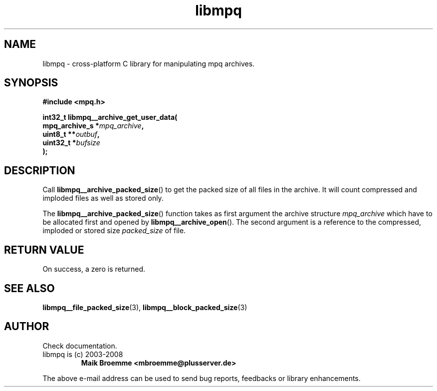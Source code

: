 .\" Copyright (c) 2003-2008 Maik Broemme <mbroemme@plusserver.de>
.\"
.\" This is free documentation; you can redistribute it and/or
.\" modify it under the terms of the GNU General Public License as
.\" published by the Free Software Foundation; either version 2 of
.\" the License, or (at your option) any later version.
.\"
.\" The GNU General Public License's references to "object code"
.\" and "executables" are to be interpreted as the output of any
.\" document formatting or typesetting system, including
.\" intermediate and printed output.
.\"
.\" This manual is distributed in the hope that it will be useful,
.\" but WITHOUT ANY WARRANTY; without even the implied warranty of
.\" MERCHANTABILITY or FITNESS FOR A PARTICULAR PURPOSE.  See the
.\" GNU General Public License for more details.
.\"
.\" You should have received a copy of the GNU General Public
.\" License along with this manual; if not, write to the Free
.\" Software Foundation, Inc., 59 Temple Place, Suite 330, Boston, MA 02111,
.\" USA.
.TH libmpq 3 2008-04-29 "The MoPaQ archive library"
.SH NAME
libmpq \- cross-platform C library for manipulating mpq archives.
.SH SYNOPSIS
.nf
.B
#include <mpq.h>
.sp
.BI "int32_t libmpq__archive_get_user_data("
.BI "        mpq_archive_s  *" "mpq_archive",
.BI "        uint8_t        **" "outbuf",
.BI "        uint32_t       *" "bufsize"
.BI ");"
.fi
.SH DESCRIPTION
.PP
Call \fBlibmpq__archive_packed_size\fP() to get the packed size of all files in the archive. It will count compressed and imploded files as well as stored only.
.LP
The \fBlibmpq__archive_packed_size\fP() function takes as first argument the archive structure \fImpq_archive\fP which have to be allocated first and opened by \fBlibmpq__archive_open\fP(). The second argument is a reference to the compressed, imploded or stored size \fIpacked_size\fP of file.
.SH RETURN VALUE
On success, a zero is returned.
.SH SEE ALSO
.BR libmpq__file_packed_size (3),
.BR libmpq__block_packed_size (3)
.SH AUTHOR
Check documentation.
.TP
libmpq is (c) 2003-2008
.B Maik Broemme <mbroemme@plusserver.de>
.PP
The above e-mail address can be used to send bug reports, feedbacks or library enhancements.
